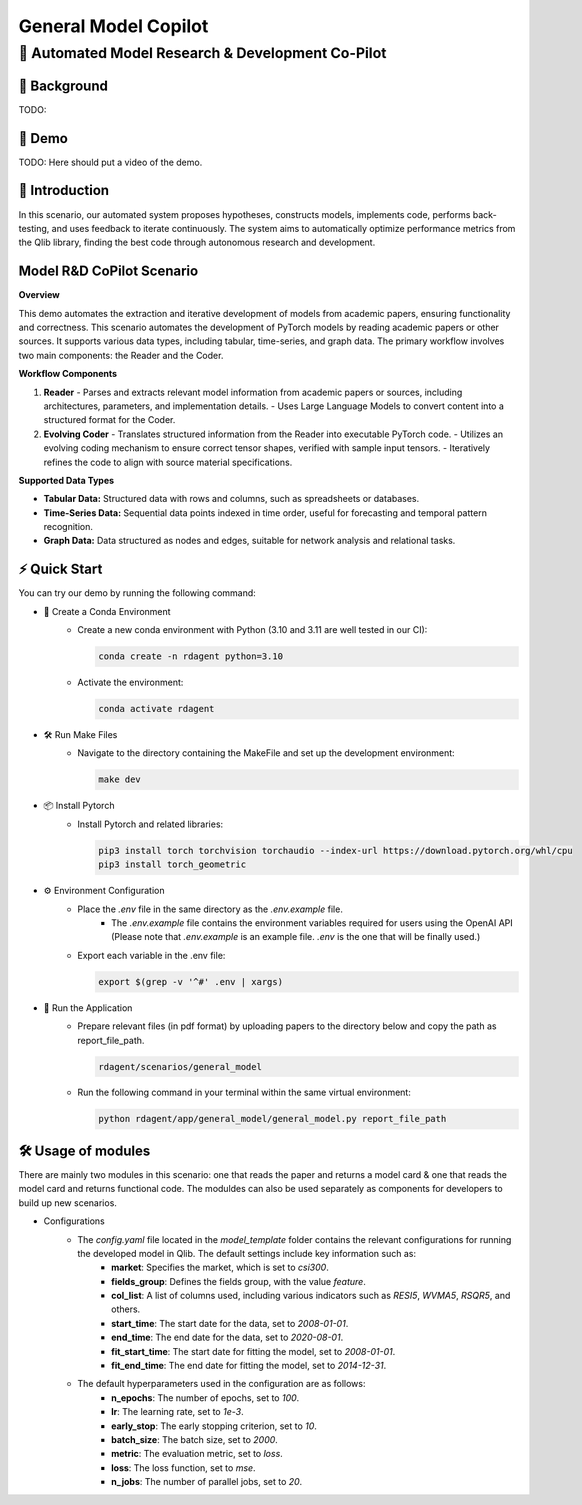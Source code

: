 .. _model_copilot_general:

======================
General Model Copilot
======================

**🤖 Automated Model Research & Development Co-Pilot**
--------------------------------------------------------

📖 Background
~~~~~~~~~~~~~~
TODO:

🎥 Demo
~~~~~~~~~~
TODO: Here should put a video of the demo.

🌟 Introduction
~~~~~~~~~~~~~~~~
In this scenario, our automated system proposes hypotheses, constructs models, implements code, performs back-testing, and uses feedback to iterate continuously. The system aims to automatically optimize performance metrics from the Qlib library, finding the best code through autonomous research and development.

Model R&D CoPilot Scenario
~~~~~~~~~~~~~~~~~~~~~~~~~~
**Overview**

This demo automates the extraction and iterative development of models from academic papers, ensuring functionality and correctness. This scenario automates the development of PyTorch models by reading academic papers or other sources. It supports various data types, including tabular, time-series, and graph data. The primary workflow involves two main components: the Reader and the Coder.

**Workflow Components**

1. **Reader**
   - Parses and extracts relevant model information from academic papers or sources, including architectures, parameters, and implementation details.
   - Uses Large Language Models to convert content into a structured format for the Coder.

2. **Evolving Coder**
   - Translates structured information from the Reader into executable PyTorch code.
   - Utilizes an evolving coding mechanism to ensure correct tensor shapes, verified with sample input tensors.
   - Iteratively refines the code to align with source material specifications.

**Supported Data Types**

- **Tabular Data:** Structured data with rows and columns, such as spreadsheets or databases.
- **Time-Series Data:** Sequential data points indexed in time order, useful for forecasting and temporal pattern recognition.
- **Graph Data:** Data structured as nodes and edges, suitable for network analysis and relational tasks.

⚡ Quick Start
~~~~~~~~~~~~~~~~~

You can try our demo by running the following command:

- 🐍 Create a Conda Environment
    - Create a new conda environment with Python (3.10 and 3.11 are well tested in our CI):
    
      .. code-block:: sh
      
          conda create -n rdagent python=3.10

    - Activate the environment:

      .. code-block:: sh

          conda activate rdagent

- 🛠️ Run Make Files
    - Navigate to the directory containing the MakeFile and set up the development environment:

      .. code-block:: sh

          make dev

- 📦 Install Pytorch
    - Install Pytorch and related libraries:

      .. code-block:: sh

          pip3 install torch torchvision torchaudio --index-url https://download.pytorch.org/whl/cpu
          pip3 install torch_geometric

- ⚙️ Environment Configuration
    - Place the `.env` file in the same directory as the `.env.example` file.
        - The `.env.example` file contains the environment variables required for users using the OpenAI API (Please note that `.env.example` is an example file. `.env` is the one that will be finally used.)

    - Export each variable in the .env file:

      .. code-block:: sh

          export $(grep -v '^#' .env | xargs)

- 🚀 Run the Application
    - Prepare relevant files (in pdf format) by uploading papers to the directory below and copy the path as report_file_path.
      
      .. code-block:: sh

          rdagent/scenarios/general_model
    
    - Run the following command in your terminal within the same virtual environment:

      .. code-block:: sh

          python rdagent/app/general_model/general_model.py report_file_path 

🛠️ Usage of modules
~~~~~~~~~~~~~~~~~~~~~
There are mainly two modules in this scenario: one that reads the paper and returns a model card & one that reads the model card and returns functional code. The moduldes can also be used separately as components for developers to build up new scenarios.


- Configurations
    - The `config.yaml` file located in the `model_template` folder contains the relevant configurations for running the developed model in Qlib. The default settings include key information such as:
        - **market**: Specifies the market, which is set to `csi300`.
        - **fields_group**: Defines the fields group, with the value `feature`.
        - **col_list**: A list of columns used, including various indicators such as `RESI5`, `WVMA5`, `RSQR5`, and others.
        - **start_time**: The start date for the data, set to `2008-01-01`.
        - **end_time**: The end date for the data, set to `2020-08-01`.
        - **fit_start_time**: The start date for fitting the model, set to `2008-01-01`.
        - **fit_end_time**: The end date for fitting the model, set to `2014-12-31`.

    - The default hyperparameters used in the configuration are as follows:
        - **n_epochs**: The number of epochs, set to `100`.
        - **lr**: The learning rate, set to `1e-3`.
        - **early_stop**: The early stopping criterion, set to `10`.
        - **batch_size**: The batch size, set to `2000`.
        - **metric**: The evaluation metric, set to `loss`.
        - **loss**: The loss function, set to `mse`.
        - **n_jobs**: The number of parallel jobs, set to `20`.